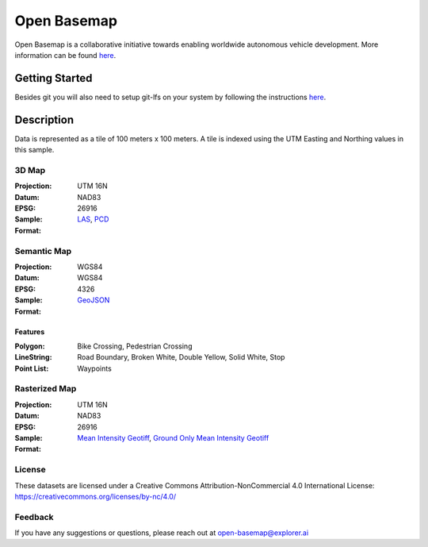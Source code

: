 ==============
Open Basemap
==============

Open Basemap is a collaborative initiative towards enabling worldwide autonomous vehicle development. More information can be found `here
<https://medium.com/@explorer.ai/open-basemap-dcd9797f3faa>`_.

---------------
Getting Started
---------------
Besides git you will also need to setup git-lfs on your system by following the instructions `here <https://help.github.com/articles/installing-git-large-file-storage/>`_.

------------
Description
------------

Data is represented as a tile of 100 meters x 100 meters. A tile is indexed using the UTM Easting and Northing values in this sample.


3D Map
-------
:Projection: UTM 16N
:Datum: NAD83
:EPSG: 26916

:Sample: |3dmap|

:Format: LAS_, PCD_
.. _LAS: ./sample-tile/740800_3737900/3D/tile.las
.. _PCD: ./sample-tile/740800_3737900/3D/tile.pcd

.. |3dmap| image:: assets/3d.jpg
            :alt: 3D map sample

Semantic Map
-------------
:Projection: WGS84
:Datum: WGS84
:EPSG: 4326

:Sample: |semanticmap|

:Format: GeoJSON_
.. _GeoJSON: ./sample-tile/740800_3737900/semantic/

.. |semanticmap| image:: assets/semantic.jpg
            :alt: Semantic map sample


Features
^^^^^^^^

:Polygon: Bike Crossing, Pedestrian Crossing

:LineString: Road Boundary, Broken White, Double Yellow, Solid White, Stop

:Point List: Waypoints


Rasterized Map
--------------
:Projection: UTM 16N
:Datum: NAD83
:EPSG: 26916

:Sample: |intensityraster|

:Format: `Mean Intensity Geotiff`_, `Ground Only Mean Intensity Geotiff`_
.. _Mean Intensity GeoTiff: ./sample-tile/740800_3737900/raster/mean_intensity.tif
.. _Ground Only Mean Intensity Geotiff: ./sample-tile/740800_3737900/raster/ground_mean_intensity.tif


.. |intensityraster| image:: assets/mean_intensity.jpg
            :alt: Mean Intensity Raster


License
-------
These datasets are licensed under a Creative Commons Attribution-NonCommercial 4.0 International License: https://creativecommons.org/licenses/by-nc/4.0/

Feedback
---------
If you have any suggestions or questions, please reach out at open-basemap@explorer.ai
